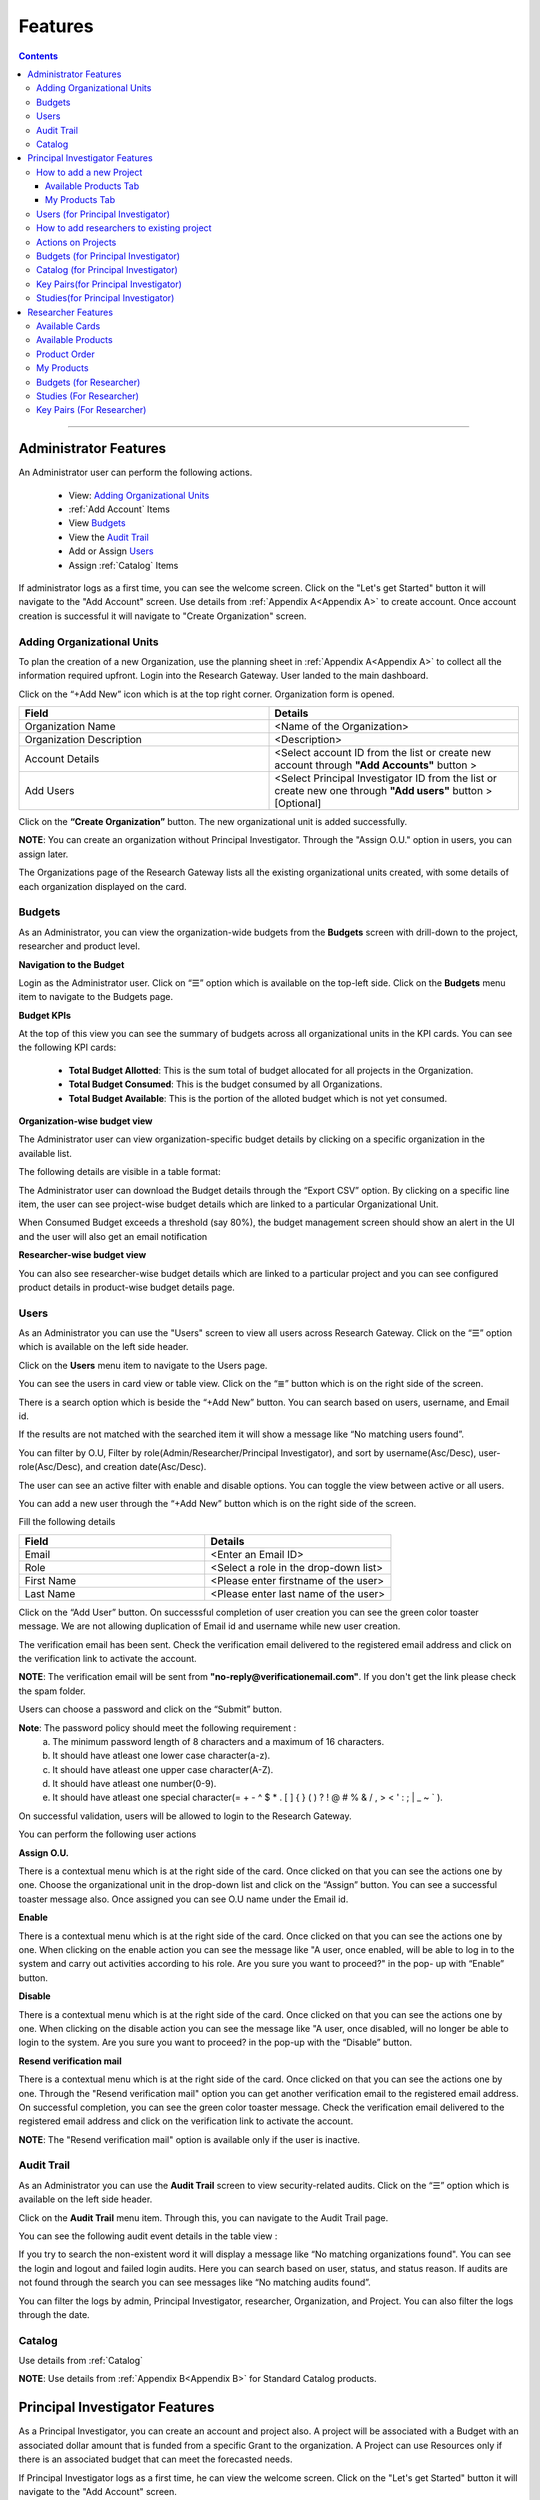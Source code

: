 Features
========

.. contents::

---------------------------------

Administrator Features
++++++++++++++++++++++

An Administrator user can perform the following actions.

  .. * :ref:`Add an Organizational Unit<Adding Organizational Units>`
    
  * View: `Adding Organizational Units`_  
  * :ref:`Add Account` Items      
  * View `Budgets`_
  * View the `Audit Trail`_
  * Add or Assign `Users`_
  * Assign :ref:`Catalog` Items

If administrator logs as a first time, you can see the welcome screen. Click on the "Let's get Started" button it will navigate to the "Add Account" screen. Use details from :ref:`Appendix A<Appendix A>`  to create account. Once account creation is successful it will navigate to "Create Organization" screen.

.. _Adding Organizational Units:  

Adding Organizational Units 
^^^^^^^^^^^^^^^^^^^^^^^^^^^  

To plan the creation of a new Organization, use the planning sheet in :ref:`Appendix A<Appendix A>` to collect all the information required upfront. Login into the Research Gateway. User landed to the  main dashboard.

.. image:: images/OrganizationPage.png

Click on the “+Add New” icon  which is at the top right corner. Organization form is opened.

.. list-table:: 
   :widths: 50, 50
   :header-rows: 1

   * - Field
     - Details
   * - Organization Name
     - <Name of the Organization> 
   * - Organization Description
     - <Description>
   * - Account Details
     - <Select account ID from the list or create new account through **"Add Accounts"** button >
   * - Add Users
     - <Select Principal Investigator ID from the list or create new one through **"Add users"** button > [Optional]
	 
Click on the **“Create Organization”** button. The new organizational unit is added successfully.

.. image:: images/addorg.png

**NOTE**: You can create an organization without Principal Investigator. Through the "Assign O.U." option in users, you can assign later.

The Organizations page of the Research Gateway lists all the existing organizational units created, with some details of each organization displayed on the card. 

.. _Budgets:

Budgets
^^^^^^^
As an Administrator, you can view the organization-wide budgets from the **Budgets** screen with drill-down to the project, researcher and product level.

**Navigation to the Budget**

Login as the Administrator user. Click on “☰” option which is available on the top-left side. Click on the **Budgets** menu item to navigate to the Budgets page.

 
.. image:: images/AdminMenu.png

**Budget KPIs**

At the top of this view you can see the summary of budgets across all organizational units in the KPI cards.
You can see the following KPI cards:

  * **Total Budget Allotted**: This is the sum total of budget allocated for all projects in the Organization.
  * **Total Budget Consumed**: This is the budget consumed by all Organizations.
  * **Total Budget Available**: This is the portion of the alloted budget which is not yet consumed.

.. image:: images/Image2.png

**Organization-wise budget view**

The Administrator user can view organization-specific budget details by clicking on a specific organization in the available list. 

The following details are visible in a table format:


.. csv-table::
   :file: BudgetTable.csv
   :widths: 10, 15, 10, 10, 55
   :header-rows: 1


The Administrator user can download the Budget details through the “Export CSV”  option. By clicking on a specific line item, the user can see project-wise budget details which are linked to a particular Organizational Unit.

.. image:: images/Image3.png

When Consumed Budget exceeds a threshold (say 80%), the budget management screen should show an alert in the UI and the user will also get an email notification

.. image:: images/budget1.png

**Researcher-wise budget view**

You can  also see researcher-wise budget details which are linked to a particular project and  you can see configured product details in product-wise budget details page.
 

.. image:: images/Image4.png

Users
^^^^^
As an Administrator you can use the "Users" screen to view all users across Research Gateway. Click on the “☰” option which is available on the left side header.
   
Click on the **Users** menu item to navigate to the Users page.

.. image:: images/user.png

.. image:: images/user1.png


You can see the users in card view or table view. Click on the “≣”  button which is on the right side of the screen.
  
  
.. image:: images/user2.png

There is a search option which is beside the “+Add New” button. You can search based on users, username, and Email id. 

.. image:: images/search.png

If the results are not matched with the searched item it will show a message like “No matching users found”.

.. image:: images/search1.png

You can filter by O.U, Filter by role(Admin/Researcher/Principal Investigator), and sort by username(Asc/Desc), user-role(Asc/Desc), and creation date(Asc/Desc).

.. image:: images/role.png
.. image:: images/filter.png
.. image:: images/sort.png

The user can see an active filter with enable and disable options. You can toggle the view between active or all users.

.. image:: images/toggle.png

.. _`Adding Users`:

You can add a new user through the “+Add New” button which is on the right side of the screen. 

Fill the following details 

.. list-table:: 
   :widths: 90, 90 
   :header-rows: 1

   * - Field
     - Details
   * - Email 
     - <Enter an Email ID>
   * - Role
     - <Select a role in the drop-down list>
   * - First Name
     - <Please enter firstname of the user>
   * - Last Name
     - <Please enter last name of the user> 

Click on the “Add User” button. On successsful completion of user creation you can see the green color toaster message. We are not allowing duplication of Email id and username while new user creation.

.. image:: images/form.png

The verification email has been sent. Check the verification email delivered to the registered email address and click on the verification link to activate the account. 

.. image:: images/Verificationmail-1.png

**NOTE**: The verification email will be sent from **"no-reply@verificationemail.com"**. If you don't get the link please check the spam folder.

Users can choose a password and click on the “Submit” button. 

**Note**: The password policy should meet the following requirement :
   a. The minimum password length of 8 characters and a maximum of 16 characters.
   b. It should have atleast one lower case character(a-z).
   c. It should have atleast one upper case character(A-Z).
   d. It should have atleast one number(0-9).
   e. It should have atleast one special character(= + - ^ $ * . [ ] { } ( ) ? ! @ # % & / , > < ' : ; | _ ~ ` ).
   
On successful validation, users will be allowed to login to the Research Gateway.

.. image:: images/password1.png 

You can perform the following user actions 

**Assign O.U.**

There is a contextual menu which is at the right side of the card. Once clicked on that you can see the actions one by one. Choose the organizational unit in the drop-down list and click on the “Assign” button. You can see a successful toaster message also. Once assigned you can see O.U name under the Email id. 

.. image:: images/assign.png 

.. image:: images/assign1.png 

**Enable**

There is a contextual menu which is at the right side of the card. Once clicked on that you can see the actions one by one. When clicking on the enable action you can see the message like "A user, once enabled, will be able to log in to the system and carry out activities according to his role. Are you sure you want to proceed?"  in the pop- up with “Enable” button.

.. image:: images/enable.png 

**Disable**

There is a contextual menu which is at the right side of the card. Once clicked on that you can see the actions one by one. When clicking on the disable action you can see the message like "A user, once disabled, will no longer be able to login to the system. Are you sure you want to proceed? in the pop-up with the “Disable” button.

.. image:: images/disable.png 

**Resend verification mail**

There is a contextual menu which is at the right side of the card. Once clicked on that you can see the actions one by one. Through the "Resend verification mail" option you can get another verification email to the registered email address. On successful completion, you can see the green color toaster message. Check the verification email delivered to the registered email address and click on the verification link to activate the account.  

.. image:: images/resend.png

**NOTE**: The "Resend verification mail" option is available only if the user is inactive.

Audit Trail
^^^^^^^^^^^

As an Administrator you can use the **Audit Trail** screen to view security-related audits. Click on the “☰” option which is available on the left side header.
   
.. image:: images/Audit1.png

Click on the **Audit Trail** menu item. Through this, you can navigate to the Audit Trail page.

.. image:: images/Audit2.png

You can see the following audit event details in the table view : 

.. csv-table::
   :file: AuditTable.csv
   :widths: 20, 20, 20, 20, 20
   :header-rows: 1
   
If you try to search the non-existent word it will display a message like “No matching organizations found". You can see the login and logout and failed login audits. Here you can search based on user, status, and status reason. If audits are not found through the search you can see messages like “No matching audits found”.

.. image:: images/search2.png

.. image:: images/fail.png

You can filter the logs by admin, Principal Investigator, researcher, Organization, and Project. You can also filter the logs through the date. 

.. image:: images/Audit3.png

.. image:: images/Audit4.png


Catalog
^^^^^^^
Use details from :ref:`Catalog` 

**NOTE**: Use details from :ref:`Appendix B<Appendix B>` for Standard Catalog products.

Principal Investigator Features
+++++++++++++++++++++++++++++++

As a Principal Investigator, you can create an account and project also. A project will be associated with a Budget with an associated dollar amount that is funded from a specific Grant to the organization. A Project can use Resources only if there is an associated budget that can meet the forecasted needs.

If Principal Investigator logs as a first time, he can view the welcome screen. Click on the "Let's get Started" button it will navigate to the "Add Account" screen. 

.. image:: images/welcome.png

Use details from :ref:`Appendix A<Appendix A>`  to create account. Once account creation is successful it will navigate to "Create Project" screen.

.. image:: images/projectcreation.png 

My Projects page of the Research Gateway will list all the existing projects created along with other details.

.. image:: images/myprojects.png

Clicking on a specific project will leads to a project details page.

.. image:: images/projectdetails.png 

How to add a new Project 
^^^^^^^^^^^^^^^^^^^^^^^^
Use details from :ref:`Project ordering` to create projects.

 
Available Products Tab
-----------------------

1. 	You can view the Available Products information here and you can see products in a table view also.
2. 	You can search based on product name and description. You can filter the products. We have following filter options
      
	  a. **All** - You can see the all products here.
	  b. **Research** - You can see the products realted to compute and analytics here. Eg: Amazon EC2
	  c. **IT Applications** - You can see the products related to storage and database here. Eg: Amazon S3

.. image:: images/availableproducts.png	 

My Products Tab
---------------

1. You can view the provisioned products details here and You can see products in a table view also.
2. You can search the product name and description of the product.
3. You can filter the products. We have following filter options:
      
	  a. **All** - You can see the all(i.e., active,terminated,stopped and failed) products here.
	  b. **Active** - You can see all the active products here.
	  c. **Terminated** - You can see all terminated products here.

	 
.. image:: images/myproducts.png

**NOTE**: 

a. When adding a project we are passing collaborator information. Through this, we are linking researchers to the project. 
b. The project is independent of the researcher. We can create an empty project and add collaborators later. We can add collaborators through the "Manage" option which is at the project details screen.
c. **My Projects** page of the Research Gateway will list all the existing projects created along with other details. Clicking on a specific project will lead 
   to a project details page. Click on the specific project you can navigate to the project details page.

.. _Users_PI:

Users (for Principal Investigator)
^^^^^^^^^^^^^^^^^^^^^^^^^^^^^^^^^^
As a Principal Investigator  you can use the "Users" screen to view all users across all your projects in Research Gateway. Click on the “☰” option which is available on the left side header.

Click on the **Users** menu item to navigate to the Users page.

.. image:: images/user_pi.png

.. image:: images/user1_pi.png


You can see the users in card view or table view. Click on the “≣”  button which is on the right side of the screen.
  
  
.. image:: images/user2_pi.png

There is a search option which is beside the “+Add New” button. You can search based on users, username, and Email id. 

.. image:: images/search_pi.png

If the results are not matched with the searched item it will show a message like “No matching users found”.

.. image:: images/search1_pi.png

You can filter by role(Researcher/Principal Investigator), and sort by username(Asc/Desc), user-role(Asc/Desc), and creation date(Asc/Desc).

.. image:: images/role_pi.png
.. image:: images/sort_pi.png

The user can see an active filter with enable and disable options. You can toggle the view between active or all users.

.. image:: images/toggle_pi.png

.. _`Adding Users_PI`:

You can add a new user through the “+Add New” button which is on the right side of the screen. 

Fill the following details 

.. list-table:: 
   :widths: 90, 90 
   :header-rows: 1

   * - Field
     - Details
   * - Email 
     - <Enter an Email ID>
   * - Role
     - <Select a role in the drop-down list>
   * - First Name
     - <Please enter firstname of the user>
   * - Last Name
     - <Please enter last name of the user> 

Click on the “Add User” button. On successsful completion of user creation you can see the green color toaster message. We are not allowing duplication of Email id and username while new user creation.

.. image:: images/form.png

The verification email has been sent. Check the verification email delivered to the registered email address and click on the verification link to activate the account. 

.. image:: images/Verificationmail-1.png

**NOTE**: The verification email will be sent from **"no-reply@verificationemail.com"**. If you don't get the link please check the spam folder.

Users can choose a password and click on the “Submit” button. 

**Note**: The password policy should meet the following requirement :
   a. The minimum password length of 8 characters and a maximum of 16 characters.
   b. It should have atleast one lower case character(a-z).
   c. It should have atleast one upper case character(A-Z).
   d. It should have atleast one number(0-9).
   e. It should have atleast one special character(= + - ^ $ * . [ ] { } ( ) ? ! @ # % & / , > < ' : ; | _ ~ ` ).
   
On successful validation, users will be allowed to login to the Research Gateway.

.. image:: images/password1.png 

You can perform the following user actions 

**Enable**

There is a contextual menu which is at the right side of the card. Once clicked on that you can see the actions one by one. When clicking on the enable action you can see the message like "A user, once enabled, will be able to log in to the system and carry out activities according to his role. Are you sure you want to proceed?"  in the pop- up with “Enable” button.

.. image:: images/enable.png 

**Disable**

There is a contextual menu which is at the right side of the card. Once clicked on that you can see the actions one by one. When clicking on the disable action you can see the message like "A user, once disabled, will no longer be able to login to the system. Are you sure you want to proceed? in the pop-up with the “Disable” button.

.. image:: images/disable.png 

**Resend verification mail**

There is a contextual menu which is at the right side of the card. Once clicked on that you can see the actions one by one. Through the "Resend verification mail" option you can get another verification email to the registered email address. On successful completion, you can see the green color toaster message. Check the verification email delivered to the registered email address and click on the verification link to activate the account.  

.. image:: images/resend_pi.png

**NOTE**: The "Resend verification mail" option is available only if the user is inactive.

How to add researchers to existing project 
^^^^^^^^^^^^^^^^^^^^^^^^^^^^^^^^^^^^^^^^^^
There is an edit functionality for the project entity. The project is independent of the researcher. A user can create an empty project and add researchers later also. Click on “Manage (i.e., Pencil icon)” which is at the Assigned researchers field in the Project Details Page.

.. image:: images/projectdetails1.png 

Select the Researchers and click on the “Update List” button. You can see the “Updated Successfully” toaster message in the UI. You can't unselect the researchers who have associated products. 
 
.. image:: images/researchers.png 
 
.. image:: images/update.png
 
Actions on Projects
^^^^^^^^^^^^^^^^^^^

Once project is active, we can do Pause/Resume/Stop actions on  a project.

.. image:: images/projectdetails.png 

**Pause Action**

The project status changed to “Paused”. All the researchers under this project would be affected. In a Paused state new provisioning is not allowed. Users can continue to use already provisioned resources as before. All the available products would be visible  but “Launch Now “ button would be hidden.

.. image:: images/pause.png

.. image:: images/pause2.png

**Resume Action** 

The project status changed  to “Active”. In the Active state, team-members can launch new products from the catalog of Available Products.

.. image:: images/resume.png

**Stop Action** 

The project status changed to “Stopped”. In a Stopped state all underlying resources will be stopped and the user will not be able to perform actions on them but you are able to terminate the product. You need to manually start the resources except the s3 product.

.. image:: images/stop.png

.. image:: images/stop2.png

.. image:: images/stop3.png


**Note**: 

1. If there are any failed provisioned product in my products panel you cannot do actions on the project. You need to terminate that product.
2. Once project is failed, We can do repair on a project. Click on the "Repair" button which is at the project details page. We can see related events in events page.
3. Once project is failed we can do catalog sync on a project. Click on the "Sync" button which is at the project details page. We can see related events in events page.


Budgets (for Principal Investigator)
^^^^^^^^^^^^^^^^^^^^^^^^^^^^^^^^^^^^^

As a Principal Investigator, you can view the organization-wide budgets from the **Budgets** screen with drill-down to the project, researcher and product level.

**Navigation to Budget screen**

Sign in as the Principal Investigator. Click on the “☰” Symbol which is available on left side header. Click on the "Budgets" menu item through this, you can navigate to the Budget Details page.  

.. image:: images/budgets.png 

.. image:: images/budget2.png

You can see budget details  with different KPI cards. You can see the following KPI cards:

  a. **Project Budget** : This is the budget allocated for the project during the creation of the project.

  b. **Consumed Budget** : This is the budget consumed by all the researchers in the project.

  c. **Available Budget** : This is available budget for the project

You can see Project-wise Budget details in the table format:

.. csv-table::
   :file: BudgetTable2.csv
   :widths: 10, 15, 10, 10, 15
   :header-rows: 1
 
You can download the budget details through the “Export CSV”  option.

Note: When Consumed Budget exceeds a threshold (say 80%), the budget management screen should show an alert in the UI and the user will also get an email notification.

 .. image:: images/budget6.png
 
You can see researcher budget details which are linked to particular products and you can see configured products information in Researcher-wise Budget details page

.. image:: images/budget3.png

.. image:: images/budget4.png


Catalog (for Principal Investigator)
^^^^^^^^^^^^^^^^^^^^^^^^^^^^^^^^^^^^
Use details from :ref:`Catalog`

Key Pairs(for Principal Investigator)
^^^^^^^^^^^^^^^^^^^^^^^^^^^^^^^^^^^^^
Use details from :ref:`KeyPair` to look at Key pairs.

Studies(for Principal Investigator)
^^^^^^^^^^^^^^^^^^^^^^^^^^^^^^^^^^^^^
As a Principal Investigator, You can view the studies in the Research Gateway. Click on “☰” Symbol which is available on the left side header. By clicking on the "Studies" menu item, the user will be navigated to the studies details page.

The “Studies” landing page lists the datasets as cards. 

Each card shows the following data:

1. Name
2. Description
3. Tags
4. Bookmark this study.
5. View Details link(Clicking on the “View details” call-to-action on a study card will lead to a Study details page).

.. image:: images/studies1.png

The studies landing page should have a “Filter” feature that allows the user to filter the listing by predetermined criteria. You can see options like Public/Private/Bookmarked/All Studies.

.. image:: images/fil1.png

The studies landing page has a search bar that allows users to search the studies based on name and description.

.. image:: images/sea1.png

Please look at :ref:`Studies` for exact details.


Researcher Features
+++++++++++++++++++

As a Researcher you can view all your projects when you login to Research Gateway. 

.. image:: images/ResearcherLanding.png
 
Researcher can view service catalog products available for the project. Click on a project card to navigate to the Project Details page. You can see available cards, available products and active products information in the project details page.

Available Cards
^^^^^^^^^^^^^^^

You can see the following available cards:
a. Available Project Budget
b. Consumed Project Budget
c. My Consumed Budget

**Available Project Budget**

This is the budget allocated for the project during the creation of the project.

**Consumed Project Budget**

This is the budget consumed by all the researchers in the project.

**My Consumed Budget**

This budget is consumed by the researcher who is logged in for that project.


.. image:: images/kpi.png 


Available Products
^^^^^^^^^^^^^^^^^^

You can view the service catalog of products available for the project. These items will be organized into Portfolios. Clicking on a portfolio will display all the Products available in it.

.. image:: images/avaiableproduct.png

You can see the product information in the card. You can know more information about  the product through the “Know More” link. Through the “View Details” link you can see following :

a. **Available Products List view** - You can see the product details in list view.

b. **Available Products Card view** - You can see the product details in card view.

c. **Keyword search** - You can search products based on product type, product name and product description.

d. **Filter** - We have following filter options:
      
	  a. **All** - You can see the all products here.
	  b. **Research** - You can see the products realted to compute and analytics here. Eg: Amazon EC2
	  c. **IT Applications** - You can see the products related to storage and database here. Eg: Amazon S3

.. image:: images/available.png

**NOTE**: Use details from :ref:`Appendix B<Appendix B>` for Standard Catalog Products.

`Secure connections to resources using ALB and Amazon certificates video <https://www.youtube.com/watch?v=3MkouV33XJw>`_


Product Order
^^^^^^^^^^^^^

Log into the Research Gateway. Researchers can see the projects in All projects page. Click on a Project. Navigate to the **Available products** panel. Choose the product in the list by clicking the **Launch Now** button on the card.

Product order form is opened. Input parameters associated with the selected product will be displayed as a form at this point. Once all parameters are filled the user will be able to “Launch Now” the form and the item would then be added to the shopping cart.

.. image:: images/product.png 

Note: You can see VPC, subnets, security groups and keypair names are displaying in the listbox according to related field. Through this user can easily select the keypair and while provisioning the product and use the compute resources.

.. image:: images/product2.png 


Each product conveys the expected amount of time it takes to provision through this user knows how much time that provision will take. Listed keypairs are displayed under Key name Field in the form.
If you ordered an EC2 product you can see the toaster message like “Amazon EC2 ordered Successfully” and it will display an information message.

.. image:: images/allprojects.png


My Products
^^^^^^^^^^^

You can see the provisioned products details in the My Products Panel.

You can view provisioned product details like product name, product type, consumed budget and product status in the card. Choose one product in the panel and click on the card.

.. image:: images/myproducts.png

The Product details page will show a tabbed area with the following tabs:
   1. Product Details
   2. Events
   3. Outputs

The “Product details” tab will show all the details of the product available in the collection. The actions associated with the product will be shown in an actions bar on the right side of the page. The “Events” tab will show the event details of the associated product while creation. The "Outputs" tab will show the CFT output details.

.. image:: images/E2E.png

You can see provisioned product details through “View All” option. You can  see all product details.

.. image:: images/myproducts.png


Through the “View All” button in the panel header, you can see following:

   * My Products List view - You can see the details of your provisioned products in list view

   * My Products Card view - You can see the details of your provisioned products in card view

   * Keyword search - You can search provisioned products based on product name, product type and description.
   
   * Filter - We have following filter options:
      
	  a. **All** - You can see the all(i.e., active,terminated,stopped and failed) products here.
	  b. **Active** - You can see all the active products here.
	  c. **Terminated** - You can see all terminated products here.


.. image:: images/myproduct2.png

**NOTE** : When you on click on "View All" option you can see active products defaultly. 

While product is in the *Creating* state the details page displays a time limit that provision will take through the “Live in 5/10/15 mins” tag.

When you click any action(Start/Stop/Terminate) in a provisioned product, state should be changed automatically using server side events.

**NOTE**: On successful provision of a product when you click on any action immediately, if instances not created you can see a message "**The instance-id of the product is not available. Please try after some time**".

.. image:: images/instance.png


**Navigation to the screens**

Click on the “☰”  Symbol which is available on the left side header. You can see a menu like :

1. **My Projects** : Through this, you can navigate to My Projects page
2. **Budgets** : Through this, you can navigate to the Budget Details page 
3. **Studies** : Through this, you can navigate to the Studies Details page.
4. **Key Pairs** : Through this, you can navigate to the Key Pairs Details page.

Budgets (for Researcher)
^^^^^^^^^^^^^^^^^^^^^^^^
As a researcher you can use the **Budgets** screen to view your individual budget consumption across projects. You can see budget details with different KPI cards. You can see the following KPI cards:

**Navigation to Budget screen**

Login as the Researcher. Click on “☰” Symbol which is available on the left side header. By clicking on the "Budgets" menu item, the user will be navigated to the Budget details page.

 .. image:: images/bud1.png 
  
You can see budget details with different KPI cards. You can see the following KPI cards :

1. **Total Budget Allotted** : This is the budget allocated for the project during the creation of the project.
2. **Consumed Budget** : This is the budget consumed by all the researchers in the project.
3. **Available Budget** : This is the available budget for the project.

 
 .. image:: images/bud2.png 
 
You can see Project-wise Budget details in the table format:

.. csv-table::
   :file: BudgetTable2.csv
   :widths: 20, 20, 20, 20, 20
   :header-rows: 1

You can see configured product-wise budget details which are linked to a particular project.

 .. image:: images/Researcherbudget.png


Studies (For Researcher)
^^^^^^^^^^^^^^^^^^^^^^^^
In the research field, the ability to use data stores or "Studies" is key. A researcher may have his own data ("My Study"), or a Principal may create a data-store that is shared across researchers in the same project (Project Studies) or the researcher may connect to Open Data like the AWS registry of open data.

.. image:: images/studies.png

A researcher persona will have a menu item that leads to the “Studies” landing page. The “Studies” landing page lists the datasets as cards. 

Each card shows the following data:

1. Name
2. Description
3. Tags
4. Bookmark this study.
5. View Details link(Clicking on the “View details” call-to-action on a study card will lead to a Study details page).

.. image:: images/studies1.png

The studies landing page should have a “Filter” feature that allows the user to filter the listing by predetermined criteria. You can see options like Public/Private/Bookmarked/All Studies.

.. image:: images/fil1.png

The studies landing page has a search bar that allows users to search the collection. (search will be dynamic).

.. image:: images/sea1.png


Please look at :ref:`Studies` for exact details.
 

Key Pairs (For Researcher)
^^^^^^^^^^^^^^^^^^^^^^^^^^
Plese use :ref:`KeyPair` 









